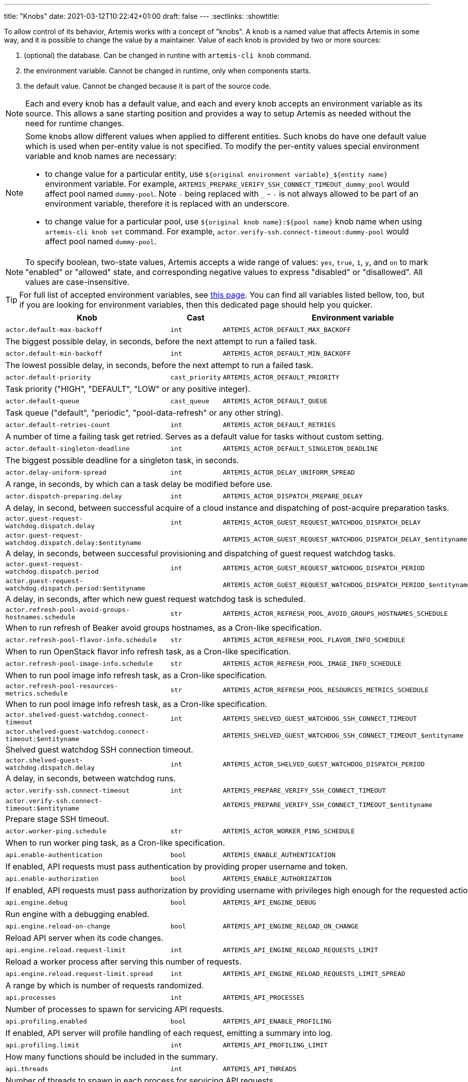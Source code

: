---
title: "Knobs"
date: 2021-03-12T10:22:42+01:00
draft: false
---
:sectlinks:
:showtitle:

To allow control of its behavior, Artemis works with a concept of "knobs". A knob is a named value that affects Artemis
in some way, and it is possible to change the value by a maintainer. Value of each knob is provided by two or more
sources:

1. (optional) the database. Can be changed in runtine with `artemis-cli knob` command.
2. the environment variable. Cannot be changed in runtime, only when components starts.
3. the default value. Cannot be changed because it is part of the source code.

[NOTE]
====
Each and every knob has a default value, and each and every knob accepts an environment variable as its source. This
allows a sane starting position and provides a way to setup Artemis as needed without the need for runtime changes.
====

[NOTE]
====
Some knobs allow different values when applied to different entities. Such knobs do have one default value which is
used when per-entity value is not specified. To modify the per-entity values special environment variable and knob names are
necessary:

* to change value for a particular entity, use `${original environment variable}_${entity name}` environment
variable. For example, `ARTEMIS_PREPARE_VERIFY_SSH_CONNECT_TIMEOUT_dummy_pool` would affect pool named `dummy-pool`.
Note `-` being replaced with `_` - `-` is not always allowed to be part of an environment variable, therefore it is
replaced with an underscore.
* to change value for a particular pool, use `${original knob name}:${pool name}` knob name when using `artemis-cli knob
set` command. For example, `actor.verify-ssh.connect-timeout:dummy-pool` would affect pool named `dummy-pool`.
====

[NOTE]
====
To specify boolean, two-state values, Artemis accepts a wide range of values: `yes`, `true`, `1`, `y`, and `on` to mark
"enabled" or "allowed" state, and corresponding negative values to express "disabled" or "disallowed". All values are
case-insensitive.
====

[TIP]
====
For full list of accepted environment variables, see xref:environment-variables.adoc[this page]. You can find all
variables listed bellow, too, but if you are looking for environment variables, then this dedicated page should help you
quicker.
====

[%header,cols="2,1,2,3,1"]
|===
|Knob
|Cast
|Environment variable
|Default
|Editable?


|`actor.default-max-backoff`
|`int`
|`ARTEMIS_ACTOR_DEFAULT_MAX_BACKOFF`
|`60`
|no



5+|The biggest possible delay, in seconds, before the next attempt to run a failed task.

|`actor.default-min-backoff`
|`int`
|`ARTEMIS_ACTOR_DEFAULT_MIN_BACKOFF`
|`15`
|no



5+|The lowest possible delay, in seconds, before the next attempt to run a failed task.

|`actor.default-priority`
|`cast_priority`
|`ARTEMIS_ACTOR_DEFAULT_PRIORITY`
|`DEFAULT`
|no



5+|Task priority ("HIGH", "DEFAULT", "LOW" or any positive integer).

|`actor.default-queue`
|`cast_queue`
|`ARTEMIS_ACTOR_DEFAULT_QUEUE`
|`default`
|no



5+|Task queue ("default", "periodic", "pool-data-refresh" or any other string).

|`actor.default-retries-count`
|`int`
|`ARTEMIS_ACTOR_DEFAULT_RETRIES`
|`5`
|no



5+|A number of time a failing task get retried. Serves as a default value for tasks without custom setting.

|`actor.default-singleton-deadline`
|`int`
|`ARTEMIS_ACTOR_DEFAULT_SINGLETON_DEADLINE`
|`300`
|no



5+|The biggest possible deadline for a singleton task, in seconds.

|`actor.delay-uniform-spread`
|`int`
|`ARTEMIS_ACTOR_DELAY_UNIFORM_SPREAD`
|`5`
|no



5+|A range, in seconds, by which can a task delay be modified before use.

|`actor.dispatch-preparing.delay`
|`int`
|`ARTEMIS_ACTOR_DISPATCH_PREPARE_DELAY`
|`60`
|no



5+|A delay, in second, between successful acquire of a cloud instance
and dispatching of post-acquire preparation tasks.

|`actor.guest-request-watchdog.dispatch.delay`
|`int`
|`ARTEMIS_ACTOR_GUEST_REQUEST_WATCHDOG_DISPATCH_DELAY`
|`600`
|yes


|`actor.guest-request-watchdog.dispatch.delay:$entityname`
|
|`ARTEMIS_ACTOR_GUEST_REQUEST_WATCHDOG_DISPATCH_DELAY_$entityname`
|
|


5+|A delay, in seconds, between successful provisioning and dispatching of
guest request watchdog tasks.

|`actor.guest-request-watchdog.dispatch.period`
|`int`
|`ARTEMIS_ACTOR_GUEST_REQUEST_WATCHDOG_DISPATCH_PERIOD`
|`3600`
|yes


|`actor.guest-request-watchdog.dispatch.period:$entityname`
|
|`ARTEMIS_ACTOR_GUEST_REQUEST_WATCHDOG_DISPATCH_PERIOD_$entityname`
|
|


5+|A delay, in seconds, after which new guest request watchdog task is scheduled.

|`actor.refresh-pool-avoid-groups-hostnames.schedule`
|`str`
|`ARTEMIS_ACTOR_REFRESH_POOL_AVOID_GROUPS_HOSTNAMES_SCHEDULE`
|`*/5 * * * *`
|no



5+|When to run refresh of Beaker avoid groups hostnames, as a Cron-like specification.

|`actor.refresh-pool-flavor-info.schedule`
|`str`
|`ARTEMIS_ACTOR_REFRESH_POOL_FLAVOR_INFO_SCHEDULE`
|`*/5 * * * *`
|no



5+|When to run OpenStack flavor info refresh task, as a Cron-like specification.

|`actor.refresh-pool-image-info.schedule`
|`str`
|`ARTEMIS_ACTOR_REFRESH_POOL_IMAGE_INFO_SCHEDULE`
|`*/5 * * * *`
|no



5+|When to run pool image info refresh task, as a Cron-like specification.

|`actor.refresh-pool-resources-metrics.schedule`
|`str`
|`ARTEMIS_ACTOR_REFRESH_POOL_RESOURCES_METRICS_SCHEDULE`
|`* * * * *`
|no



5+|When to run pool image info refresh task, as a Cron-like specification.

|`actor.shelved-guest-watchdog.connect-timeout`
|`int`
|`ARTEMIS_SHELVED_GUEST_WATCHDOG_SSH_CONNECT_TIMEOUT`
|`15`
|yes


|`actor.shelved-guest-watchdog.connect-timeout:$entityname`
|
|`ARTEMIS_SHELVED_GUEST_WATCHDOG_SSH_CONNECT_TIMEOUT_$entityname`
|
|


5+|Shelved guest watchdog SSH connection timeout.

|`actor.shelved-guest-watchdog.dispatch.delay`
|`int`
|`ARTEMIS_ACTOR_SHELVED_GUEST_WATCHDOG_DISPATCH_PERIOD`
|`600`
|no



5+|A delay, in seconds, between watchdog runs.

|`actor.verify-ssh.connect-timeout`
|`int`
|`ARTEMIS_PREPARE_VERIFY_SSH_CONNECT_TIMEOUT`
|`15`
|yes


|`actor.verify-ssh.connect-timeout:$entityname`
|
|`ARTEMIS_PREPARE_VERIFY_SSH_CONNECT_TIMEOUT_$entityname`
|
|


5+|Prepare stage SSH timeout.

|`actor.worker-ping.schedule`
|`str`
|`ARTEMIS_ACTOR_WORKER_PING_SCHEDULE`
|`*/5 * * * *`
|no



5+|When to run worker ping task, as a Cron-like specification.

|`api.enable-authentication`
|`bool`
|`ARTEMIS_ENABLE_AUTHENTICATION`
|`no`
|no



5+|If enabled, API requests must pass authentication by providing proper username and token.

|`api.enable-authorization`
|`bool`
|`ARTEMIS_ENABLE_AUTHORIZATION`
|`no`
|no



5+|If enabled, API requests must pass authorization by providing username with privileges high enough
for the requested action.

|`api.engine.debug`
|`bool`
|`ARTEMIS_API_ENGINE_DEBUG`
|`no`
|no



5+|Run engine with a debugging enabled.

|`api.engine.reload-on-change`
|`bool`
|`ARTEMIS_API_ENGINE_RELOAD_ON_CHANGE`
|`no`
|no



5+|Reload API server when its code changes.

|`api.engine.reload.request-limit`
|`int`
|`ARTEMIS_API_ENGINE_RELOAD_REQUESTS_LIMIT`
|`0`
|no



5+|Reload a worker process after serving this number of requests.

|`api.engine.reload.request-limit.spread`
|`int`
|`ARTEMIS_API_ENGINE_RELOAD_REQUESTS_LIMIT_SPREAD`
|`0`
|no



5+|A range by which is number of requests randomized.

|`api.processes`
|`int`
|`ARTEMIS_API_PROCESSES`
|`1`
|no



5+|Number of processes to spawn for servicing API requests.

|`api.profiling.enabled`
|`bool`
|`ARTEMIS_API_ENABLE_PROFILING`
|`no`
|no



5+|If enabled, API server will profile handling of each request, emitting a summary into log.

|`api.profiling.limit`
|`int`
|`ARTEMIS_API_PROFILING_LIMIT`
|`20`
|no



5+|How many functions should be included in the summary.

|`api.threads`
|`int`
|`ARTEMIS_API_THREADS`
|`1`
|no



5+|Number of threads to spawn in each process for servicing API requests.

|`aws.logs.console.dump.blob.update-tick`
|`int`
|`ARTEMIS_AWS_LOGS_CONSOLE_LATEST_BLOB_UPDATE_TICK`
|`300`
|no



5+|How long, in seconds, to take between updating guest console log.

|`aws.logs.console.interactive.url`
|`str`
|`ARTEMIS_AWS_LOGS_CONSOLE_INTERACTIVE_URL`
|`https://console.aws.amazon.com/ec2/v2/connect/ec2-user/{instance_id}?connection-type=isc&serial-port=0`
|no



5+|Templated URL of serial console of an AWS EC2 instance.

|`aws.mapping.environment-to-image.pattern-map.filepath`
|`str`
|`ARTEMIS_AWS_ENVIRONMENT_TO_IMAGE_MAPPING_FILEPATH`
|`artemis-image-map-aws.yaml`
|no


|`aws.mapping.environment-to-image.pattern-map.filepath:$entityname`
|
|`ARTEMIS_AWS_ENVIRONMENT_TO_IMAGE_MAPPING_FILEPATH_$entityname`
|
|


5+|Path to a pattern map file with environment to image mapping.

|`aws.mapping.environment-to-image.pattern-map.needle`
|`str`
|`ARTEMIS_AWS_ENVIRONMENT_TO_IMAGE_MAPPING_NEEDLE`
|`{{ os.compose }}`
|no


|`aws.mapping.environment-to-image.pattern-map.needle:$entityname`
|
|`ARTEMIS_AWS_ENVIRONMENT_TO_IMAGE_MAPPING_NEEDLE_$entityname`
|
|


5+|A pattern for needle to match in environment to image mapping file.

|`aws.pending-timeout`
|`int`
|`ARTEMIS_AWS_PENDING_TIMEOUT`
|`600`
|no



5+|How long, in seconds, is an instance allowed to stay in `pending` state until cancelled and reprovisioned.

|`aws.spot-open-timeout`
|`int`
|`ARTEMIS_AWS_SPOT_OPEN_TIMEOUT`
|`60`
|no



5+|How long, in seconds, is an spot instance request allowed to stay in `open` state
until cancelled and reprovisioned.

|`azure.mapping.environment-to-image.pattern-map.filepath`
|`str`
|`ARTEMIS_AZURE_ENVIRONMENT_TO_IMAGE_MAPPING_FILEPATH`
|`artemis-image-map-azure.yaml`
|no


|`azure.mapping.environment-to-image.pattern-map.filepath:$entityname`
|
|`ARTEMIS_AZURE_ENVIRONMENT_TO_IMAGE_MAPPING_FILEPATH_$entityname`
|
|


5+|Path to a pattern map file with environment to image mapping.

|`azure.mapping.environment-to-image.pattern-map.needle`
|`str`
|`ARTEMIS_AZURE_ENVIRONMENT_TO_IMAGE_MAPPING_NEEDLE`
|`{{ os.compose }}`
|no


|`azure.mapping.environment-to-image.pattern-map.needle:$entityname`
|
|`ARTEMIS_AZURE_ENVIRONMENT_TO_IMAGE_MAPPING_NEEDLE_$entityname`
|
|


5+|A pattern for needle to match in environment to image mapping file.

|`beaker.guest-watchdog.ssh.connect-timeout`
|`int`
|`ARTEMIS_BEAKER_GUEST_WATCHDOG_SSH_CONNECT_TIMEOUT`
|`15`
|yes


|`beaker.guest-watchdog.ssh.connect-timeout:$entityname`
|
|`ARTEMIS_BEAKER_GUEST_WATCHDOG_SSH_CONNECT_TIMEOUT_$entityname`
|
|


5+|Guest watchdog SSH timeout.

|`beaker.job.whiteboard.template`
|`str`
|`ARTEMIS_BEAKER_JOB_WHITEBOARD_TEMPLATE`
|`[artemis] [{{ DEPLOYMENT }}] {{ GUESTNAME }}`
|no


|`beaker.job.whiteboard.template:$entityname`
|
|`ARTEMIS_BEAKER_JOB_WHITEBOARD_TEMPLATE_$entityname`
|
|


5+|A template for Beaker job whiteboard.

|`beaker.mapping.environment-to-image.pattern`
|`str`
|`ARTEMIS_BEAKER_ENVIRONMENT_TO_IMAGE_MAPPING_PATTERN`
|`^(?P<distro>[^;]+)(?:;variant=(?P<variant>[a-zA-Z]+);?)?$`
|no


|`beaker.mapping.environment-to-image.pattern:$entityname`
|
|`ARTEMIS_BEAKER_ENVIRONMENT_TO_IMAGE_MAPPING_PATTERN_$entityname`
|
|


5+|A pattern for extracting distro and other components from the right side of the image mapping file.

|`beaker.mapping.environment-to-image.pattern-map.filepath`
|`str`
|`ARTEMIS_BEAKER_ENVIRONMENT_TO_IMAGE_MAPPING_FILEPATH`
|`artemis-image-map-beaker.yaml`
|no


|`beaker.mapping.environment-to-image.pattern-map.filepath:$entityname`
|
|`ARTEMIS_BEAKER_ENVIRONMENT_TO_IMAGE_MAPPING_FILEPATH_$entityname`
|
|


5+|Path to a pattern map file with environment to image mapping.

|`beaker.mapping.environment-to-image.pattern-map.needle`
|`str`
|`ARTEMIS_BEAKER_ENVIRONMENT_TO_IMAGE_MAPPING_NEEDLE`
|`{{ os.compose }}`
|no


|`beaker.mapping.environment-to-image.pattern-map.needle:$entityname`
|
|`ARTEMIS_BEAKER_ENVIRONMENT_TO_IMAGE_MAPPING_NEEDLE_$entityname`
|
|


5+|A pattern for needle to match in environment to image mapping file.

|`beaker.reservation.duration`
|`int`
|`ARTEMIS_BEAKER_RESERVATION_DURATION`
|`86400`
|no



5+|A time, in seconds, for which the guest would be initially reserved.

|`beaker.reservation.extension`
|`int`
|`ARTEMIS_BEAKER_RESERVATION_EXTENSION`
|`28800`
|no



5+|A time, in seconds, to extend the guest reservation every tick of a watchdog.

|`broker.close-after-dispatch`
|`bool`
|`ARTEMIS_CLOSE_AFTER_DISPATCH`
|`no`
|no



5+|When enabled, broker connection will be forcefully closed after every message dispatch.

|`broker.confirm-delivery`
|`bool`
|`ARTEMIS_BROKER_CONFIRM_DELIVERY`
|`yes`
|no



5+|If set, every attempt to enqueue a messages will require a confirmation from the broker.

|`broker.url`
|`str`
|`ARTEMIS_BROKER_URL`
|`amqp://guest:guest@127.0.0.1:5672`
|no



5+|Broker URL. See https://pika.readthedocs.io/en/1.2.0/modules/parameters.html#pika.connection.URLParameters
for full list of connection parameters that can be specified via URL.

|`cache.url`
|`str`
|`ARTEMIS_CACHE_URL`
|`redis://127.0.0.1:6379`
|no



5+|Cache URL.

|`config.dirpath`
|`<lambda>`
|`ARTEMIS_CONFIG_DIR`
|`$CWD`
|no



5+|Path to a directory with configuration.

|`db.pool.max-overflow`
|`int`
|`ARTEMIS_DB_POOL_MAX_OVERFLOW`
|`10`
|no



5+|Maximum size of connection pool overflow.

|`db.pool.size`
|`int`
|`ARTEMIS_DB_POOL_SIZE`
|`20`
|no



5+|Size of the DB connection pool.

|`db.url`
|`str`
|`ARTEMIS_DB_URL`
|`None`
|no



5+|Database URL.

|`deployment.component`
|`str`
|`ARTEMIS_COMPONENT`
|`undefined-component`
|no



5+|Optional name of the Artemis component (e.g. "worker", "api", etc.).

|`deployment.environment`
|`str`
|`ARTEMIS_DEPLOYMENT_ENVIRONMENT`
|`undefined-deployment-environment`
|no



5+|Optional environment of the Artemis deployment (e.g. "production" or "staging").

|`deployment.name`
|`str`
|`ARTEMIS_DEPLOYMENT`
|`undefined-deployment`
|no



5+|Optional name of the Artemis deployment (e.g. "production-01" or "development").

|`disable-cert-verification`
|`bool`
|`ARTEMIS_DISABLE_CERT_VERIFICATION`
|`no`
|no



5+|When enabled, Artemis would disable HTTPS certificate verification when talking to remote URLs.

|`gc.events.schedule`
|`str`
|`ARTEMIS_GC_EVENTS_SCHEDULE`
|`15 */4 * * *`
|no



5+|When to run garbage collection task for guest request events.

|`gc.events.threshold`
|`int`
|`ARTEMIS_GC_EVENTS_THRESHOLD`
|`2592000`
|no



5+|How old must the guest events be to be removed, in seconds.

|`logging.cli.command-pattern`
|`str`
|`ARTEMIS_LOG_CLI_COMMAND_PATTERN`
|`.*`
|no



5+|Log only commands matching the pattern.

|`logging.cli.commands`
|`bool`
|`ARTEMIS_LOG_CLI_COMMANDS`
|`no`
|no



5+|When enabled, Artemis would log CLI commands.

|`logging.cli.slow-command-pattern`
|`str`
|`ARTEMIS_LOG_SLOW_CLI_COMMAND_PATTERN`
|`.*`
|no



5+|Log only slow commands matching the pattern.

|`logging.cli.slow-command-threshold`
|`float`
|`ARTEMIS_LOG_SLOW_CLI_COMMAND_THRESHOLD`
|`10.0`
|no



5+|Minimal time, in seconds, spent executing a CLI command for it to be reported as "slow".

|`logging.cli.slow-commands`
|`bool`
|`ARTEMIS_LOG_SLOW_CLI_COMMANDS`
|`no`
|no



5+|When enabled, Artemis would log "slow" CLI commands - commands whose execution took longer than
ARTEMIS_LOG_SLOW_CLI_COMMAND_THRESHOLD seconds.

|`logging.db.pool`
|`str`
|`ARTEMIS_LOG_DB_POOL`
|`no`
|no



5+|When enabled, Artemis would log events related to database connection pool.

|`logging.db.queries`
|`bool`
|`ARTEMIS_LOG_DB_QUERIES`
|`no`
|no



5+|When enabled, Artemis would log SQL queries.

|`logging.db.slow-queries`
|`bool`
|`ARTEMIS_LOG_DB_SLOW_QUERIES`
|`no`
|no



5+|When enabled, Artemis would log "slow" queries - queries whose execution took longer than
ARTEMIS_LOG_DB_SLOW_QUERY_THRESHOLD seconds.

|`logging.db.slow-query-threshold`
|`float`
|`ARTEMIS_LOG_DB_SLOW_QUERY_THRESHOLD`
|`10.0`
|no



5+|Minimal time, in seconds, spent executing a query for it to be reported as "slow".

|`logging.json`
|`bool`
|`ARTEMIS_LOG_JSON`
|`yes`
|no



5+|If enabled, Artemis would emit log messages as JSON mappings.

|`logging.level`
|`<lambda>`
|`ARTEMIS_LOG_LEVEL`
|`20`
|no



5+|Level of logging. Accepted values are Python logging levels as defined by Python's
https://docs.python.org/3.7/library/logging.html#levels[logging subsystem].

|`logging.sentry`
|`bool`
|`ARTEMIS_LOG_SENTRY`
|`no`
|no



5+|When enabled, Artemis would log more Sentry-related debug info.

|`logging.singleton-locks`
|`bool`
|`ARTEMIS_LOG_SINGLETON_LOCKS`
|`no`
|no



5+|When enabled, Artemis would log more debuginfo related to singleton task locking.

|`openstack.build-timeout`
|`int`
|`ARTEMIS_OPENSTACK_BUILD_TIMEOUT`
|`600`
|no



5+|How long, in seconds, is an instance allowed to stay in `BUILD` state until cancelled and reprovisioned.

|`openstack.console.blob.update-tick`
|`int`
|`ARTEMIS_OPENSTACK_CONSOLE_BLOB_UPDATE_TICK`
|`30`
|no


|`openstack.console.blob.update-tick:$entityname`
|
|`ARTEMIS_OPENSTACK_CONSOLE_BLOB_UPDATE_TICK_$entityname`
|
|


5+|How long, in seconds, to take between updating guest console log.

|`openstack.console.url.expires`
|`int`
|`ARTEMIS_OPENSTACK_CONSOLE_URL_EXPIRES`
|`600`
|no



5+|How long, in seconds, it takes for a console url to be qualified as expired.

|`openstack.mapping.environment-to-image.pattern-map.filepath`
|`str`
|`ARTEMIS_OPENSTACK_ENVIRONMENT_TO_IMAGE_MAPPING_FILEPATH`
|`artemis-image-map-openstack.yaml`
|no


|`openstack.mapping.environment-to-image.pattern-map.filepath:$entityname`
|
|`ARTEMIS_OPENSTACK_ENVIRONMENT_TO_IMAGE_MAPPING_FILEPATH_$entityname`
|
|


5+|Path to a pattern map file with environment to image mapping.

|`openstack.mapping.environment-to-image.pattern-map.needle`
|`str`
|`ARTEMIS_OPENSTACK_ENVIRONMENT_TO_IMAGE_MAPPING_NEEDLE`
|`{{ os.compose }}`
|no


|`openstack.mapping.environment-to-image.pattern-map.needle:$entityname`
|
|`ARTEMIS_OPENSTACK_ENVIRONMENT_TO_IMAGE_MAPPING_NEEDLE_$entityname`
|
|


5+|A pattern for needle to match in environment to image mapping file.

|`pool.cache-pattern-maps`
|`bool`
|`ARTEMIS_CACHE_PATTERN_MAPS`
|`yes`
|no


|`pool.cache-pattern-maps:$entityname`
|
|`ARTEMIS_CACHE_PATTERN_MAPS_$entityname`
|
|


5+|If enabled, pattern maps loaded by pools would be cached.

|`pool.dispatch-resource-cleanup`
|`int`
|`ARTEMIS_DISPATCH_RESOURCE_CLEANUP_DELAY`
|`0`
|no


|`pool.dispatch-resource-cleanup:$entityname`
|
|`ARTEMIS_DISPATCH_RESOURCE_CLEANUP_DELAY_$entityname`
|
|


5+|A delay, in seconds, to schedule pool resources release with. This may be useful for post mortem investigation
of crashed resources.

|`pool.enabled`
|`bool`
|`ARTEMIS_POOL_ENABLED`
|`yes`
|yes


|`pool.enabled:$entityname`
|
|`ARTEMIS_POOL_ENABLED_$entityname`
|
|


5+|If unset for a pool, the given pool is ignored by Artemis in general.

|`pool.update-guest-request-tick`
|`int`
|`ARTEMIS_UPDATE_GUEST_REQUEST_TICK`
|`30`
|no


|`pool.update-guest-request-tick:$entityname`
|
|`ARTEMIS_UPDATE_GUEST_REQUEST_TICK_$entityname`
|
|


5+|A delay, in seconds, between two calls of `update-guest-request` task checking provisioning progress.

|`route.policies.one-shot-only.label`
|`str`
|`ARTEMIS_ROUTE_POLICIES_ONE_SHOT_ONLY_LABEL`
|`ArtemisOneShotOnly`
|no



5+|Guest requests with this label in user data would be canceled by the ``one-shot-only`` policy when their first
provisioning attempt fails.

|`route.pool.enabled`
|`bool`
|`ARTEMIS_ROUTE_POOL_ENABLED`
|`yes`
|yes


|`route.pool.enabled:$entityname`
|
|`ARTEMIS_ROUTE_POOL_ENABLED_$entityname`
|
|


5+|If unset for a pool, the given pool is ignored by the routing.

|`route.pool.forgiving-time`
|`int`
|`ARTEMIS_ROUTE_POOL_FORGIVING_TIME`
|`600`
|yes



5+|A time, in seconds, after which a pool error during a guest provisioning is ignored and pool becomes eligible
for said guest request again.

|`route.pool.resource-threshold`
|`float`
|`ARTEMIS_ROUTE_POOL_RESOURCE_THRESHOLD`
|`90.0`
|yes



5+|A percentage part of pool resource that, when reached, marks pool as depleted and not eligible for provisioning.

|`route.request.max-time`
|`int`
|`ARTEMIS_ROUTE_REQUEST_MAX_TIME`
|`21600`
|yes



5+|A time, in seconds, after which a guest request is cancelled if provisioning haven't succeeded.

|`sentry.disable-cert-verification`
|`bool`
|`ARTEMIS_SENTRY_DISABLE_CERT_VERIFICATION`
|`no`
|no



5+|When enabled, Artemis would disable HTTPS certificate verification when submitting to Sentry.

|`sentry.dsn`
|`str`
|`ARTEMIS_SENTRY_DSN`
|`undefined`
|no



5+|Sentry DSN.

|`sentry.event-url-template`
|`str`
|`ARTEMIS_SENTRY_EVENT_URL_TEMPLATE`
|`undefined`
|no



5+|Sentry event URL template, for nice event URLs in logs.

|`shelf.max-guests`
|`int`
|`ARTEMIS_SHELF_MAX_GUESTS`
|`10`
|yes


|`shelf.max-guests:$entityname`
|
|`ARTEMIS_SHELF_MAX_GUESTS_$entityname`
|
|


5+|Maximum number of guests present on a shelf.

|`template.delimiters.variable`
|`str`
|`ARTEMIS_TEMPLATE_VARIABLE_DELIMITERS`
|`{{,}}`
|no



5+|Variable delimiters for various Jinja2 templates.
Useful when Artemis deployment renders templates that Artemis itself is supposed to render.
The value shall be comma-separated list of two strings, the start and end delimiter
of a variable to render in a template.

|`vault.password`
|`str`
|`ARTEMIS_VAULT_PASSWORD`
|``
|no



5+|A password for decrypting files protected by Ansible Vault. Takes precedence over ARTEMIS_VAULT_PASSWORD_FILE.

|`vault.password.filepath`
|`<lambda>`
|`ARTEMIS_VAULT_PASSWORD_FILE`
|`$HOME/.vault_password`
|no



5+|Path to a file with a password for decrypting files protected by Ansible Vault.

|`worker.max-tasks`
|`int`
|`ARTEMIS_WORKER_MAX_TASKS_PER_PROCESS`
|`0`
|no



5+|After this many tasks processed, a worker process would reload itself. Set to 0 to disable.

|`worker.metrics.process.enabled`
|`bool`
|`ARTEMIS_WORKER_PROCESS_METRICS_ENABLED`
|`yes`
|no



5+|If enabled, various metrics related to worker processes would be collected.

|`worker.metrics.process.ttl`
|`int`
|`ARTEMIS_WORKER_PROCESS_METRICS_TTL`
|`120`
|no



5+|How long, in seconds, should worker process metrics remain in cache.

|`worker.metrics.process.update-tick`
|`int`
|`ARTEMIS_WORKER_PROCESS_METRICS_UPDATE_TICK`
|`60`
|no



5+|How often, in seconds, should workers update their process metrics cache.

|`worker.metrics.traffic.enabled`
|`bool`
|`ARTEMIS_WORKER_TRAFFIC_METRICS_ENABLED`
|`yes`
|no



5+|If enabled, various metrics related to tasks and requests would be collected.

|`worker.metrics.traffic.ttl`
|`int`
|`ARTEMIS_WORKER_TRAFFIC_METRICS_TTL`
|`600`
|no



5+|How long, in seconds, should worker traffic metrics remain in cache.


|===
